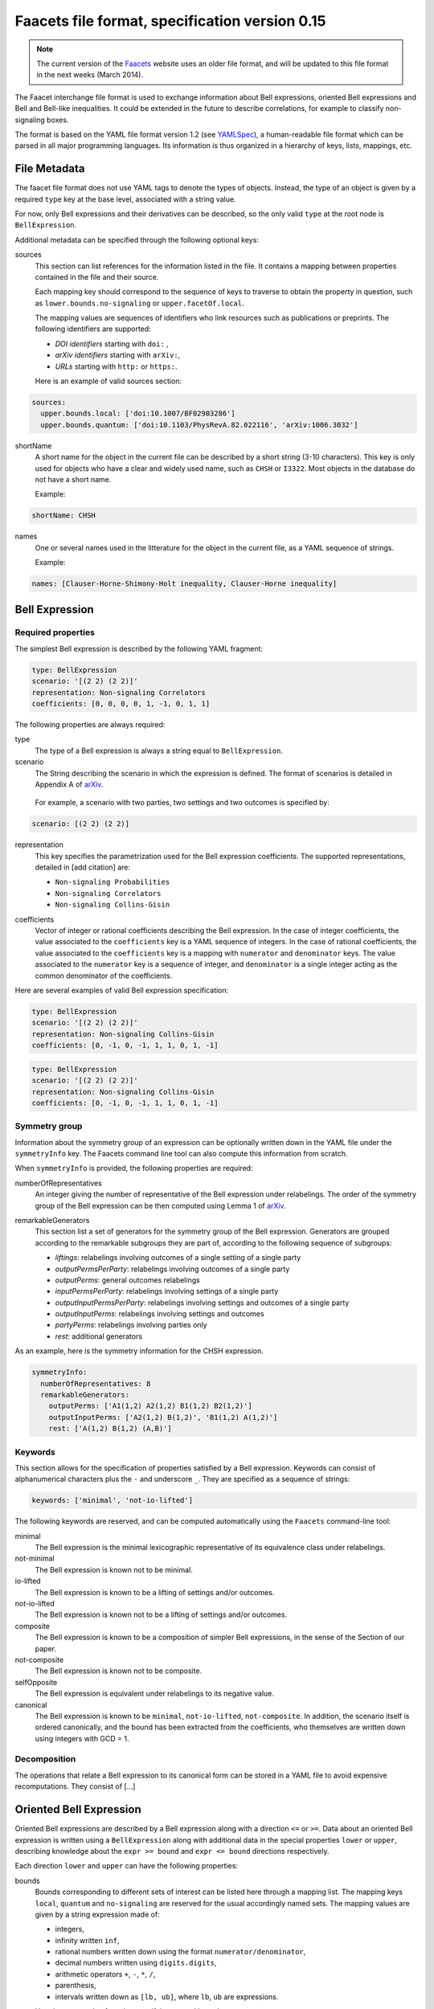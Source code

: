 Faacets file format, specification version 0.15
================================

.. note:: The current version of the Faacets_ website uses an older file format, and will be updated to this file format in the next weeks (March 2014).

.. _Faacets: http://www.faacets.com

The Faacet interchange file format is used to exchange information about Bell expressions, oriented Bell expressions and Bell and Bell-like inequalities. It could be extended in the future to describe correlations, for example to classify non-signaling boxes.

The format is based on the YAML file format version 1.2 (see YAMLSpec_), a human-readable file format which can be parsed in all major programming languages. Its information is thus organized in a hierarchy of keys, lists, mappings, etc.

.. _YAMLSpec: http://www.yaml.org/spec/1.2/spec.html


File Metadata
----------
 
The faacet file format does not use YAML tags to denote the types of objects. Instead, the type of an object is given by a  required ``type`` key at the base level, associated with a string value. 

For now, only Bell expressions and their derivatives can be described, so the only valid ``type`` at the root node is ``BellExpression``.

Additional metadata can be specified through the following optional keys:

sources
  This section can list references for the information listed in the file. It contains a mapping between properties contained in the file and their source.
  
  Each mapping key should correspond to the sequence of keys to traverse to obtain the property in question, such as ``lower.bounds.no-signaling`` or ``upper.facetOf.local``.
  
  The mapping values are sequences of identifiers who link resources such as publications or preprints. The following identifiers are supported:

  - *DOI identifiers* starting with ``doi:`` ,
  - *arXiv identifiers* starting with ``arXiv:``,
  - *URLs* starting with ``http:`` or ``https:``.

  Here is an example of valid sources section:

.. code-block:: yaml

    sources:
      upper.bounds.local: ['doi:10.1007/BF02903286']
      upper.bounds.quantum: ['doi:10.1103/PhysRevA.82.022116', 'arXiv:1006.3032']
    
shortName
  A short name for the object in the current file can be described by a short string (3-10 characters). This key is only used for objects who have a clear and widely used name, such as ``CHSH`` or ``I3322``. Most objects in the database do not have a short name.

  Example:
  
.. code-block:: yaml

    shortName: CHSH

names
  One or several names used in the litterature for the object in the current file, as a YAML sequence of strings.

  Example:

.. code-block:: yaml

    names: [Clauser-Horne-Shimony-Holt inequality, Clauser-Horne inequality]


Bell Expression
------------

Required properties
~~~~~~~~~~~~~~~

The simplest Bell expression is described by the following YAML fragment:

.. code-block:: yaml

    type: BellExpression
    scenario: '[(2 2) (2 2)]'
    representation: Non-signaling Correlators
    coefficients: [0, 0, 0, 0, 1, -1, 0, 1, 1]
      
The following properties are always required:

type
  The type of a Bell expression is always a string equal to ``BellExpression``.

scenario
  The String describing the scenario in which the expression is defined. The format of scenarios is detailed in Appendix A of arXiv_.

.. _arXiv: http://www.arxiv.org

  For example, a scenario with two parties, two settings and two outcomes is specified by:

.. code-block:: yaml

    scenario: [(2 2) (2 2)]

representation
  This key specifies the parametrization used for the Bell expression coefficients. The supported representations, detailed in [add citation] are:
  
  - ``Non-signaling Probabilities``
  - ``Non-signaling Correlators``
  - ``Non-signaling Collins-Gisin``

.. todo: [pas sure de tous ces noms, et on pourrait aussi ajouter les versions signaling...]

coefficients
  Vector of integer or rational coefficients describing the Bell expression.
  In the case of integer coefficients, the value associated to the ``coefficients`` key is a YAML sequence
  of integers. In the case of rational coefficients, the value associated to the ``coefficients`` key is a mapping
  with ``numerator`` and ``denominator`` keys. The value associated to the  ``numerator`` key is a sequence
  of integer, and ``denominator`` is a single integer acting as the common denominator of the coefficients.


Here are several examples of valid Bell expression specification:

.. code-block:: yaml

    type: BellExpression
    scenario: '[(2 2) (2 2)]'
    representation: Non-signaling Collins-Gisin
    coefficients: [0, -1, 0, -1, 1, 1, 0, 1, -1]
    
.. code-block:: yaml

    type: BellExpression
    scenario: '[(2 2) (2 2)]'
    representation: Non-signaling Collins-Gisin
    coefficients: [0, -1, 0, -1, 1, 1, 0, 1, -1]


Symmetry group
~~~~~~~~~~~~~

Information about the symmetry group of an expression can be optionally written down in the YAML file under the ``symmetryInfo`` key. The Faacets command line tool can also compute this information from scratch.

When ``symmetryInfo`` is provided, the following properties are required:

numberOfRepresentatives
  An integer giving the number of representative of the Bell expression under relabelings. The order of the
  symmetry group of the Bell expression can be then computed using Lemma 1 of arXiv_.
  
.. _arXiv: http://www.arxiv.org

remarkableGenerators
  This section list a set of generators for the symmetry group of the Bell expression. Generators are grouped according
  to the remarkable subgroups they are part of, according to the following sequence of subgroups:

  - *liftings*: relabelings involving outcomes of a single setting of a single party
  - *outputPermsPerParty*: relabelings involving outcomes of a single party
  - *outputPerms*: general outcomes relabelings
  - *inputPermsPerParty*: relabelings involving settings of a single party
  - *outputInputPermsPerParty*: relabelings involving settings and outcomes of a single party
  - *outputInputPerms*: relabelings involving settings and outcomes
  - *partyPerms*: relabelings involving parties only
  - *rest*: additional generators

As an example, here is the symmetry information for the CHSH expression.

.. code-block:: yaml

    symmetryInfo:
      numberOfRepresentatives: 8
      remarkableGenerators:
        outputPerms: ['A1(1,2) A2(1,2) B1(1,2) B2(1,2)']
        outputInputPerms: ['A2(1,2) B(1,2)', 'B1(1,2) A(1,2)']
        rest: ['A(1,2) B(1,2) (A,B)']

.. todo:: Add link to our paper, to the Faacets command line tool documentation

Keywords
~~~~~~~~

This section allows for the specification of properties satisfied by a Bell expression. Keywords can consist of alphanumerical characters plus the ``-`` and underscore ``_``. They are specified as a sequence of strings:

.. code-block:: yaml

    keywords: ['minimal', 'not-io-lifted']

The following keywords are reserved, and can be computed automatically using the ``Faacets`` command-line tool:

minimal
  The Bell expression is the minimal lexicographic representative of its equivalence class under relabelings.

not-minimal
  The Bell expression is known not to be minimal.

io-lifted
  The Bell expression is known to be a lifting of settings and/or outcomes.

not-io-lifted
  The Bell expression is known not to be a lifting of settings and/or outcomes.

composite
  The Bell expression is known to be a composition of simpler Bell expressions, in the sense of the Section of our paper.

not-composite
  The Bell expression is known not to be composite.

selfOpposite
  The Bell expression is equivalent under relabelings to its negative value.

canonical
  The Bell expression is known to be ``minimal``,  ``not-io-lifted``, ``not-composite``. In addition, the scenario itself is ordered canonically, and the bound has been extracted from the coefficients, who themselves are written down using integers with GCD = 1.

.. todo:: Add link to our paper, to the Faacets command line tool documentation

Decomposition
~~~~~~~~~~~~~

The operations that relate a Bell expression to its canonical form can be stored in a YAML file to avoid expensive recomputations. They consist of [...]

.. todo:: Describe decompositions

Oriented Bell Expression
------------------------

Oriented Bell expressions are described by a Bell expression along with a direction ``<=`` or ``>=``. Data about an oriented Bell expression is written using a ``BellExpression`` along with additional data in the special properties ``lower`` or ``upper``, describing knowledge about the ``expr >= bound`` and ``expr <= bound`` directions respectively.

Each direction ``lower`` and ``upper`` can have the following properties:

bounds
  Bounds corresponding to different sets of interest can be listed here through a mapping list. The mapping keys ``local``, ``quantum`` and ``no-signaling`` are reserved for the usual accordingly named sets. The mapping values are given by a string expression made of:

  - integers,
  - infinity written ``inf``,
  - rational numbers written down using the format ``numerator/denominator``,
  - decimal numbers written using ``digits.digits``,
  - arithmetic operators ``+``, ``-``, ``*``, ``/``,
  - parenthesis,
  - intervals written down as ``[lb, ub]``, where ``lb``, ``ub`` are expressions.


  Here is an example of section specifying several bounds:
  
.. code-block:: yaml

    bounds:
      local: 2
      quantum: [-inf, 2.828427124746191]
      nosignaling: x <= 4

Here, the ``[-inf, 2.828427124746191]`` interval expression for the quantum bound interval signifies that we have obtained an approximation for the quantum bound through relaxations, so that the real upper bound is below ``2.828427124746191``. The ``-inf`` side of the interval could be replaced by providing a state and measurements that achieve a quantum value.

keywords
  Keywords can also be associated to an oriented Bell expression. For now, no keywords are reserved, nor is any keywords automatically computed for *oriented* expressions. Keywords here respect the same syntax as the ones for Bell expressions mentioned above. 

  Special keywords specify if a bound corresponds to a facet of some polytope. The keywords ``facet-polytope`` and ``not-facet-polytope`` can be used for that effect, where ``polytope`` corresponds to the name of a bound. The keywords ``(not-)facet-local`` and ``(not-)facet-no-signaling`` are reserved. If the facet-defining property is not known, the corresponding keyword is not present.

  The following is a valid ``keywords'' section:

.. code-block:: yaml

   keywords: [facet-local]

Two orientations of a Bell expression can be specified in a single file by incorporating both a ``lower`` and an ``upper`` section in the file. This can provide a full decription of the bounds satisfied by a given Bell expression.



Canonical Bell Expression
-------------------------

To consider a Bell expression for inclusion in the ``Faacets`` database, the Bell expression should be ``canonical`` (see the this keyword description). In addition, the file should not provide lower bounds, as only upper bounds are allowed.

The canonical objects are stored in the ``canonical`` folder, have only integer file names starting from ``0``.  For Bell expressions stored in the ``canonical`` folder, a single additional property ``oppositeIndex`` can be required, giving the index the canonical form of the opposite Bell expression if it is also present in the database. If the canonical form of the opposite Bell expression is not present in the database, the property is omitted.

.. note:: the opposite expression can always be found by flipping the sign of the coefficients, then looking for the minimal lexicographic representative. No other canonicalization step is affected by the sign flip; in particular the no-signaling parametrization is invariant under sign change.

.. todo:: add links
